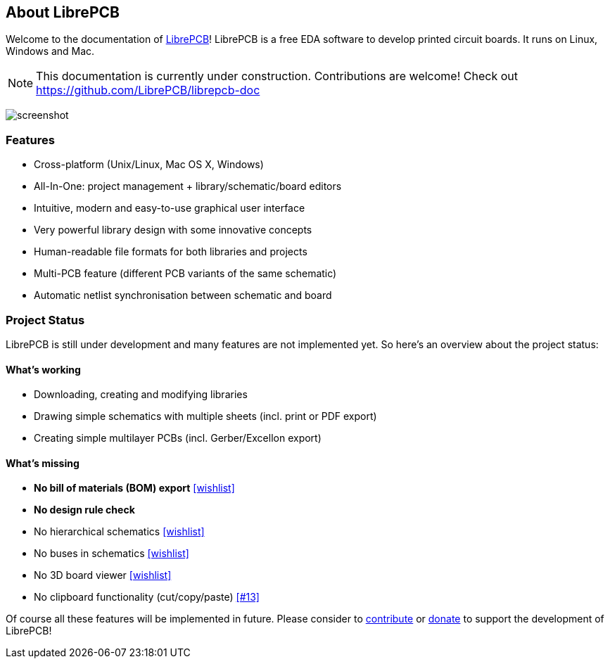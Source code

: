[#about]
== About LibrePCB
:imagesdir: about

Welcome to the documentation of link:http://librepcb.org[LibrePCB]!
LibrePCB is a free EDA software to develop printed circuit boards.
It runs on Linux, Windows and Mac.

[NOTE]
====
This documentation is currently under construction. Contributions
are welcome! Check out https://github.com/LibrePCB/librepcb-doc
====

image:img/screenshot.png[alt="screenshot"]

=== Features

* Cross-platform (Unix/Linux, Mac OS X, Windows)
* All-In-One: project management + library/schematic/board editors
* Intuitive, modern and easy-to-use graphical user interface
* Very powerful library design with some innovative concepts
* Human-readable file formats for both libraries and projects
* Multi-PCB feature (different PCB variants of the same schematic)
* Automatic netlist synchronisation between schematic and board


[#projectstatus]
=== Project Status

LibrePCB is still under development and many features are not
implemented yet. So here's an overview about the project status:

[discrete]
==== What's working

* Downloading, creating and modifying libraries
* Drawing simple schematics with multiple sheets (incl. print or PDF export)
* Creating simple multilayer PCBs (incl. Gerber/Excellon export)

[discrete]
==== What's missing

* **No bill of materials (BOM) export**
  https://github.com/LibrePCB/LibrePCB/wiki/Wishlist#project[[wishlist\]]
* **No design rule check**
* No hierarchical schematics
  https://github.com/LibrePCB/LibrePCB/wiki/Wishlist#schematic-editor[[wishlist\]]
* No buses in schematics
  https://github.com/LibrePCB/LibrePCB/wiki/Wishlist#schematic-editor[[wishlist\]]
* No 3D board viewer
  https://github.com/LibrePCB/LibrePCB/wiki/Wishlist#board-editor[[wishlist\]]
* No clipboard functionality (cut/copy/paste)
  https://github.com/LibrePCB/LibrePCB/issues/13[[#13\]]

Of course all these features will be implemented in future. Please consider to
https://github.com/LibrePCB/LibrePCB/blob/master/CONTRIBUTING.md[contribute]
or https://www.patreon.com/librepcb[donate] to support the development of
LibrePCB!
